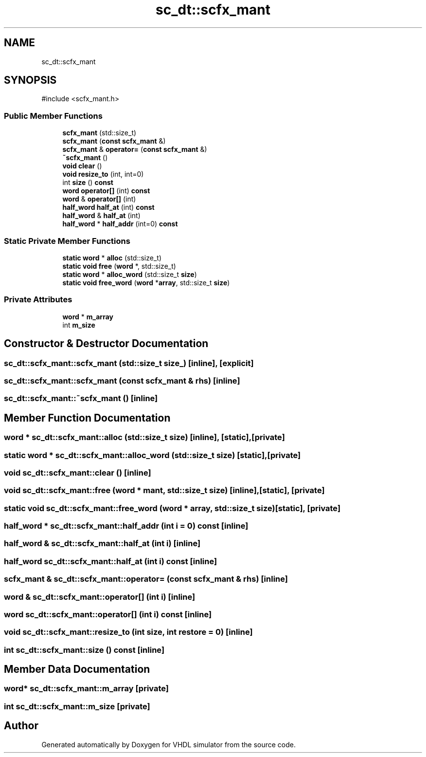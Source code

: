 .TH "sc_dt::scfx_mant" 3 "VHDL simulator" \" -*- nroff -*-
.ad l
.nh
.SH NAME
sc_dt::scfx_mant
.SH SYNOPSIS
.br
.PP
.PP
\fR#include <scfx_mant\&.h>\fP
.SS "Public Member Functions"

.in +1c
.ti -1c
.RI "\fBscfx_mant\fP (std::size_t)"
.br
.ti -1c
.RI "\fBscfx_mant\fP (\fBconst\fP \fBscfx_mant\fP &)"
.br
.ti -1c
.RI "\fBscfx_mant\fP & \fBoperator=\fP (\fBconst\fP \fBscfx_mant\fP &)"
.br
.ti -1c
.RI "\fB~scfx_mant\fP ()"
.br
.ti -1c
.RI "\fBvoid\fP \fBclear\fP ()"
.br
.ti -1c
.RI "\fBvoid\fP \fBresize_to\fP (int, int=0)"
.br
.ti -1c
.RI "int \fBsize\fP () \fBconst\fP"
.br
.ti -1c
.RI "\fBword\fP \fBoperator[]\fP (int) \fBconst\fP"
.br
.ti -1c
.RI "\fBword\fP & \fBoperator[]\fP (int)"
.br
.ti -1c
.RI "\fBhalf_word\fP \fBhalf_at\fP (int) \fBconst\fP"
.br
.ti -1c
.RI "\fBhalf_word\fP & \fBhalf_at\fP (int)"
.br
.ti -1c
.RI "\fBhalf_word\fP * \fBhalf_addr\fP (int=0) \fBconst\fP"
.br
.in -1c
.SS "Static Private Member Functions"

.in +1c
.ti -1c
.RI "\fBstatic\fP \fBword\fP * \fBalloc\fP (std::size_t)"
.br
.ti -1c
.RI "\fBstatic\fP \fBvoid\fP \fBfree\fP (\fBword\fP *, std::size_t)"
.br
.ti -1c
.RI "\fBstatic\fP \fBword\fP * \fBalloc_word\fP (std::size_t \fBsize\fP)"
.br
.ti -1c
.RI "\fBstatic\fP \fBvoid\fP \fBfree_word\fP (\fBword\fP *\fBarray\fP, std::size_t \fBsize\fP)"
.br
.in -1c
.SS "Private Attributes"

.in +1c
.ti -1c
.RI "\fBword\fP * \fBm_array\fP"
.br
.ti -1c
.RI "int \fBm_size\fP"
.br
.in -1c
.SH "Constructor & Destructor Documentation"
.PP 
.SS "sc_dt::scfx_mant::scfx_mant (std::size_t size_)\fR [inline]\fP, \fR [explicit]\fP"

.SS "sc_dt::scfx_mant::scfx_mant (\fBconst\fP \fBscfx_mant\fP & rhs)\fR [inline]\fP"

.SS "sc_dt::scfx_mant::~scfx_mant ()\fR [inline]\fP"

.SH "Member Function Documentation"
.PP 
.SS "\fBword\fP * sc_dt::scfx_mant::alloc (std::size_t size)\fR [inline]\fP, \fR [static]\fP, \fR [private]\fP"

.SS "\fBstatic\fP \fBword\fP * sc_dt::scfx_mant::alloc_word (std::size_t size)\fR [static]\fP, \fR [private]\fP"

.SS "\fBvoid\fP sc_dt::scfx_mant::clear ()\fR [inline]\fP"

.SS "\fBvoid\fP sc_dt::scfx_mant::free (\fBword\fP * mant, std::size_t size)\fR [inline]\fP, \fR [static]\fP, \fR [private]\fP"

.SS "\fBstatic\fP \fBvoid\fP sc_dt::scfx_mant::free_word (\fBword\fP * array, std::size_t size)\fR [static]\fP, \fR [private]\fP"

.SS "\fBhalf_word\fP * sc_dt::scfx_mant::half_addr (int i = \fR0\fP) const\fR [inline]\fP"

.SS "\fBhalf_word\fP & sc_dt::scfx_mant::half_at (int i)\fR [inline]\fP"

.SS "\fBhalf_word\fP sc_dt::scfx_mant::half_at (int i) const\fR [inline]\fP"

.SS "\fBscfx_mant\fP & sc_dt::scfx_mant::operator= (\fBconst\fP \fBscfx_mant\fP & rhs)\fR [inline]\fP"

.SS "\fBword\fP & sc_dt::scfx_mant::operator[] (int i)\fR [inline]\fP"

.SS "\fBword\fP sc_dt::scfx_mant::operator[] (int i) const\fR [inline]\fP"

.SS "\fBvoid\fP sc_dt::scfx_mant::resize_to (int size, int restore = \fR0\fP)\fR [inline]\fP"

.SS "int sc_dt::scfx_mant::size () const\fR [inline]\fP"

.SH "Member Data Documentation"
.PP 
.SS "\fBword\fP* sc_dt::scfx_mant::m_array\fR [private]\fP"

.SS "int sc_dt::scfx_mant::m_size\fR [private]\fP"


.SH "Author"
.PP 
Generated automatically by Doxygen for VHDL simulator from the source code\&.
